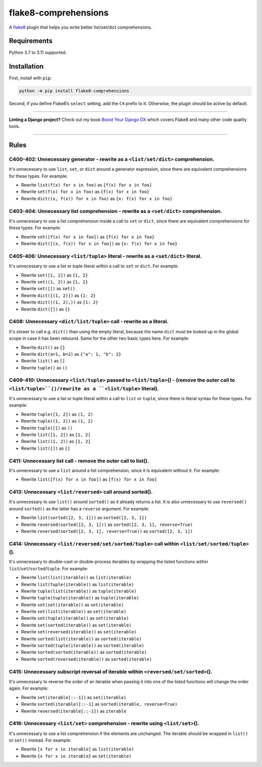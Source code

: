 =====================
flake8-comprehensions
=====================

.. image:: https://img.shields.io/github/workflow/status/adamchainz/flake8-comprehensions/CI/main?style=for-the-badge
   :target: https://github.com/adamchainz/flake8-comprehensions/actions?workflow=CI

.. image:: https://img.shields.io/pypi/v/flake8-comprehensions.svg?style=for-the-badge
   :target: https://pypi.org/project/flake8-comprehensions/

.. image:: https://img.shields.io/badge/code%20style-black-000000.svg?style=for-the-badge
   :target: https://github.com/psf/black

.. image:: https://img.shields.io/badge/pre--commit-enabled-brightgreen?logo=pre-commit&logoColor=white&style=for-the-badge
   :target: https://github.com/pre-commit/pre-commit
   :alt: pre-commit

A `flake8 <https://flake8.readthedocs.io/en/latest/index.html>`_ plugin that helps you write better list/set/dict comprehensions.

Requirements
============

Python 3.7 to 3.11 supported.

Installation
============

First, install with ``pip``:

.. code-block:: sh

     python -m pip install flake8-comprehensions

Second, if you define Flake8’s ``select`` setting, add the ``C4`` prefix to it.
Otherwise, the plugin should be active by default.

----

**Linting a Django project?**
Check out my book `Boost Your Django DX <https://adamchainz.gumroad.com/l/byddx>`__ which covers Flake8 and many other code quality tools.

----

Rules
=====

C400-402: Unnecessary generator - rewrite as a ``<list/set/dict>`` comprehension.
---------------------------------------------------------------------------------

It's unnecessary to use ``list``, ``set``, or ``dict`` around a generator expression, since there are equivalent comprehensions for these types.
For example:

* Rewrite ``list(f(x) for x in foo)`` as ``[f(x) for x in foo]``
* Rewrite ``set(f(x) for x in foo)`` as ``{f(x) for x in foo}``
* Rewrite ``dict((x, f(x)) for x in foo)`` as ``{x: f(x) for x in foo}``

C403-404: Unnecessary list comprehension - rewrite as a ``<set/dict>`` comprehension.
-------------------------------------------------------------------------------------

It's unnecessary to use a list comprehension inside a call to ``set`` or ``dict``, since there are equivalent comprehensions for these types.
For example:

* Rewrite ``set([f(x) for x in foo])`` as ``{f(x) for x in foo}``
* Rewrite ``dict([(x, f(x)) for x in foo])`` as ``{x: f(x) for x in foo}``

C405-406: Unnecessary ``<list/tuple>`` literal - rewrite as a ``<set/dict>`` literal.
-------------------------------------------------------------------------------------

It's unnecessary to use a list or tuple literal within a call to ``set`` or ``dict``.
For example:

* Rewrite ``set([1, 2])`` as ``{1, 2}``
* Rewrite  ``set((1, 2))`` as ``{1, 2}``
* Rewrite ``set([])`` as ``set()``
* Rewrite ``dict([(1, 2)])`` as ``{1: 2}``
* Rewrite ``dict(((1, 2),))`` as ``{1: 2}``
* Rewrite ``dict([])`` as ``{}``

C408: Unnecessary ``<dict/list/tuple>`` call - rewrite as a literal.
--------------------------------------------------------------------

It's slower to call e.g. ``dict()`` than using the empty literal, because the name ``dict`` must be looked up in the global scope in case it has been rebound.
Same for the other two basic types here.
For example:

* Rewrite ``dict()`` as ``{}``
* Rewrite ``dict(a=1, b=2)`` as ``{"a": 1, "b": 2}``
* Rewrite ``list()`` as ``[]``
* Rewrite ``tuple()`` as ``()``

C409-410: Unnecessary ``<list/tuple>`` passed to ``<list/tuple>``\() - (remove the outer call to ``<list/tuple>``()/rewrite as a ``<list/tuple>`` literal).
-----------------------------------------------------------------------------------------------------------------------------------------------------------

It's unnecessary to use a list or tuple literal within a call to ``list`` or ``tuple``, since there is literal syntax for these types.
For example:

* Rewrite ``tuple([1, 2])`` as ``(1, 2)``
* Rewrite ``tuple((1, 2))`` as ``(1, 2)``
* Rewrite ``tuple([])`` as ``()``
* Rewrite ``list([1, 2])`` as ``[1, 2]``
* Rewrite ``list((1, 2))`` as ``[1, 2]``
* Rewrite ``list([])`` as ``[]``

C411: Unnecessary list call - remove the outer call to list().
--------------------------------------------------------------

It's unnecessary to use a ``list`` around a list comprehension, since it is equivalent without it.
For example:

* Rewrite ``list([f(x) for x in foo])`` as ``[f(x) for x in foo]``

C413: Unnecessary ``<list/reversed>`` call around sorted().
-----------------------------------------------------------

It's unnecessary to use ``list()`` around ``sorted()`` as it already returns a list.
It is also unnecessary to use ``reversed()`` around ``sorted()`` as the latter has a ``reverse`` argument.
For example:

* Rewrite ``list(sorted([2, 3, 1]))`` as ``sorted([2, 3, 1])``
* Rewrite ``reversed(sorted([2, 3, 1]))`` as ``sorted([2, 3, 1], reverse=True)``
* Rewrite ``reversed(sorted([2, 3, 1], reverse=True))`` as ``sorted([2, 3, 1])``

C414: Unnecessary ``<list/reversed/set/sorted/tuple>`` call within ``<list/set/sorted/tuple>``\().
--------------------------------------------------------------------------------------------------

It's unnecessary to double-cast or double-process iterables by wrapping the listed functions within ``list``/``set``/``sorted``/``tuple``.
For example:

* Rewrite ``list(list(iterable))`` as ``list(iterable)``
* Rewrite ``list(tuple(iterable))`` as ``list(iterable)``
* Rewrite ``tuple(list(iterable))`` as ``tuple(iterable)``
* Rewrite ``tuple(tuple(iterable))`` as ``tuple(iterable)``
* Rewrite ``set(set(iterable))`` as ``set(iterable)``
* Rewrite ``set(list(iterable))`` as ``set(iterable)``
* Rewrite ``set(tuple(iterable))`` as ``set(iterable)``
* Rewrite ``set(sorted(iterable))`` as ``set(iterable)``
* Rewrite ``set(reversed(iterable))`` as ``set(iterable)``
* Rewrite ``sorted(list(iterable))`` as ``sorted(iterable)``
* Rewrite ``sorted(tuple(iterable))`` as ``sorted(iterable)``
* Rewrite ``sorted(sorted(iterable))`` as ``sorted(iterable)``
* Rewrite ``sorted(reversed(iterable))`` as ``sorted(iterable)``

C415: Unnecessary subscript reversal of iterable within ``<reversed/set/sorted>``\().
-------------------------------------------------------------------------------------

It's unnecessary to reverse the order of an iterable when passing it into one of the listed functions will change the order again.
For example:

* Rewrite ``set(iterable[::-1])`` as ``set(iterable)``
* Rewrite ``sorted(iterable)[::-1]`` as ``sorted(iterable, reverse=True)``
* Rewrite ``reversed(iterable[::-1])`` as ``iterable``

C416: Unnecessary ``<list/set>`` comprehension - rewrite using ``<list/set>``\().
---------------------------------------------------------------------------------

It's unnecessary to use a list comprehension if the elements are unchanged.
The iterable should be wrapped in ``list()`` or ``set()`` instead.
For example:

* Rewrite ``[x for x in iterable]`` as ``list(iterable)``
* Rewrite ``{x for x in iterable}`` as ``set(iterable)``
